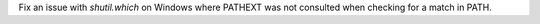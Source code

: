 Fix an issue with `shutil.which` on Windows where PATHEXT was not consulted when checking for a match in PATH.
